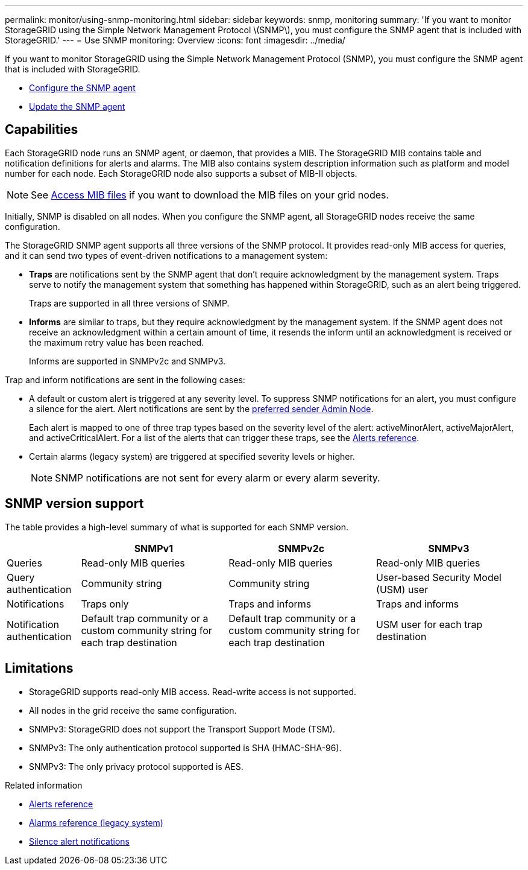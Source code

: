 ---
permalink: monitor/using-snmp-monitoring.html
sidebar: sidebar
keywords: snmp, monitoring
summary: 'If you want to monitor StorageGRID using the Simple Network Management Protocol \(SNMP\), you must configure the SNMP agent that is included with StorageGRID.'
---
= Use SNMP monitoring: Overview
:icons: font
:imagesdir: ../media/

[.lead]
If you want to monitor StorageGRID using the Simple Network Management Protocol (SNMP), you must configure the SNMP agent that is included with StorageGRID.

* link:configuring-snmp-agent.html[Configure the SNMP agent]
* link:updating-snmp-agent.html[Update the SNMP agent]

== Capabilities

Each StorageGRID node runs an SNMP agent, or daemon, that provides a MIB. The StorageGRID MIB contains table and notification definitions for alerts and alarms. The MIB also contains system description information such as platform and model number for each node. Each StorageGRID node also supports a subset of MIB-II objects. 

NOTE: See link:access-snmp-mib.html[Access MIB files] if you want to download the MIB files on your grid nodes. 

Initially, SNMP is disabled on all nodes. When you configure the SNMP agent, all StorageGRID nodes receive the same configuration.

The StorageGRID SNMP agent supports all three versions of the SNMP protocol. It provides read-only MIB access for queries, and it can send two types of event-driven notifications to a management system:

* *Traps* are notifications sent by the SNMP agent that don't require acknowledgment by the management system. Traps serve to notify the management system that something has happened within StorageGRID, such as an alert being triggered.
+
Traps are supported in all three versions of SNMP.

* *Informs* are similar to traps, but they require acknowledgment by the management system. If the SNMP agent does not receive an acknowledgment within a certain amount of time, it resends the inform until an acknowledgment is received or the maximum retry value has been reached.
+
Informs are supported in SNMPv2c and SNMPv3.

Trap and inform notifications are sent in the following cases:

* A default or custom alert is triggered at any severity level. To suppress SNMP notifications for an alert, you must configure a silence for the alert. Alert notifications are sent by the link:../admin/what-admin-node-is.html[preferred sender Admin Node].
+
Each alert is mapped to one of three trap types based on the severity level of the alert: activeMinorAlert, activeMajorAlert, and activeCriticalAlert. For a list of the alerts that can trigger these traps, see the link:alerts-reference.html[Alerts reference].

* Certain alarms (legacy system) are triggered at specified severity levels or higher.
+
NOTE: SNMP notifications are not sent for every alarm or every alarm severity.

== SNMP version support

The table provides a high-level summary of what is supported for each SNMP version.

[cols="1a,2a,2a,2a" options="header"]
|===
|  | SNMPv1| SNMPv2c| SNMPv3

|Queries
|Read-only MIB queries
|Read-only MIB queries
|Read-only MIB queries

|Query authentication
|Community string
|Community string
|User-based Security Model (USM) user

|Notifications
|Traps only
|Traps and informs
|Traps and informs

|Notification authentication
|Default trap community or a custom community string for each trap destination
|Default trap community or a custom community string for each trap destination
|USM user for each trap destination
|===

== Limitations

* StorageGRID supports read-only MIB access. Read-write access is not supported.
* All nodes in the grid receive the same configuration.
* SNMPv3: StorageGRID does not support the Transport Support Mode (TSM).
* SNMPv3: The only authentication protocol supported is SHA (HMAC-SHA-96).
* SNMPv3: The only privacy protocol supported is AES.

.Related information

* link:alerts-reference.html[Alerts reference]

* link:alarms-reference.html[Alarms reference (legacy system)]

* link:silencing-alert-notifications.html[Silence alert notifications]